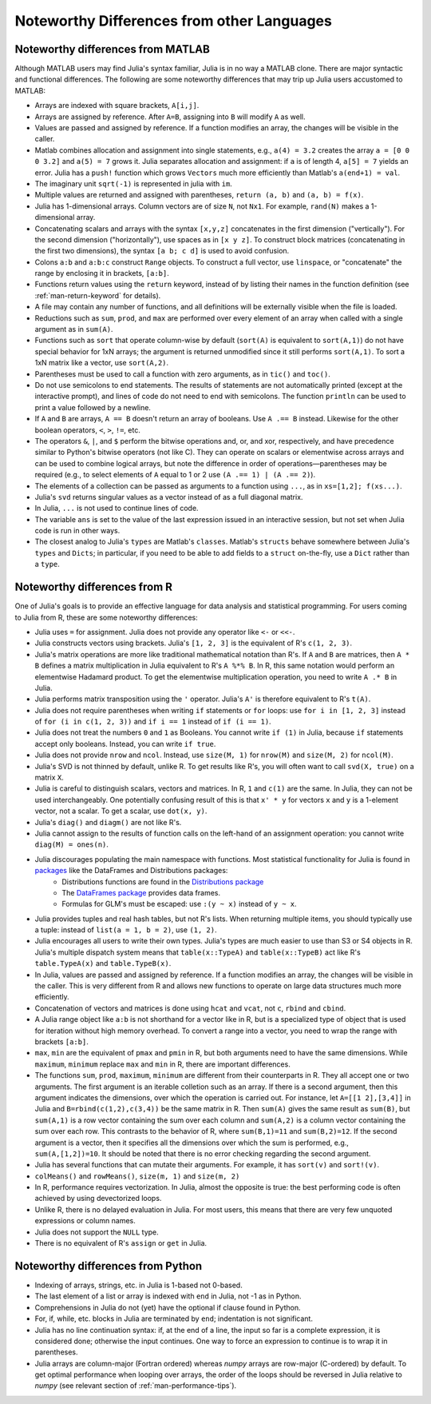 .. _man-noteworthy-differences:

*******************************************
Noteworthy Differences from other Languages
*******************************************

Noteworthy differences from MATLAB
----------------------------------

Although MATLAB users may find Julia's syntax familiar,
Julia is in no way a MATLAB clone. There are major syntactic and
functional differences. The following are some noteworthy
differences that may trip up Julia users accustomed to MATLAB:

-  Arrays are indexed with square brackets, ``A[i,j]``.
-  Arrays are assigned by reference. After ``A=B``, assigning into ``B``
   will modify ``A`` as well.
-  Values are passed and assigned by reference. If a function modifies
   an array, the changes will be visible in the caller.
-  Matlab combines allocation and assignment into single statements,
   e.g., ``a(4) = 3.2`` creates the array ``a = [0 0 0 3.2]`` and ``a(5) = 7``
   grows it. Julia separates allocation and assignment:
   if ``a`` is of length 4, ``a[5] = 7`` yields an error. Julia has a ``push!``
   function which grows ``Vectors`` much more efficiently than Matlab's
   ``a(end+1) = val``.
-  The imaginary unit ``sqrt(-1)`` is represented in julia with ``im``.
-  Multiple values are returned and assigned with parentheses,
   ``return (a, b)`` and ``(a, b) = f(x)``.
-  Julia has 1-dimensional arrays. Column vectors are of size ``N``, not
   ``Nx1``. For example, ``rand(N)`` makes a 1-dimensional array.
-  Concatenating scalars and arrays with the syntax ``[x,y,z]``
   concatenates in the first dimension ("vertically"). For the second
   dimension ("horizontally"), use spaces as in ``[x y z]``. To
   construct block matrices (concatenating in the first two dimensions),
   the syntax ``[a b; c d]`` is used to avoid confusion.
-  Colons ``a:b`` and ``a:b:c`` construct ``Range`` objects. To
   construct a full vector, use ``linspace``, or "concatenate" the range
   by enclosing it in brackets, ``[a:b]``.
-  Functions return values using the ``return`` keyword, instead of by
   listing their names in the function definition (see
   :ref:`man-return-keyword` for details).
-  A file may contain any number of functions, and all definitions will
   be externally visible when the file is loaded.
-  Reductions such as ``sum``, ``prod``, and ``max`` are performed over
   every element of an array when called with a single argument as in
   ``sum(A)``.
-  Functions such as ``sort`` that operate column-wise by default
   (``sort(A)`` is equivalent to ``sort(A,1)``) do not have special
   behavior for 1xN arrays; the argument is returned unmodified since it
   still performs ``sort(A,1)``. To sort a 1xN matrix like a vector, use
   ``sort(A,2)``.
-  Parentheses must be used to call a function with zero arguments, as
   in ``tic()`` and ``toc()``.
-  Do not use semicolons to end statements. The results of statements are
   not automatically printed (except at the interactive prompt), and
   lines of code do not need to end with semicolons. The function
   ``println`` can be used to print a value followed by a newline.
-  If ``A`` and ``B`` are arrays, ``A == B`` doesn't return an array of
   booleans. Use ``A .== B`` instead. Likewise for the other boolean
   operators, ``<``, ``>``, ``!=``, etc.
-  The operators ``&``, ``|``, and ``$`` perform the bitwise operations and,
   or, and xor, respectively, and have precedence similar to Python's bitwise
   operators (not like C). They can operate on scalars or elementwise
   across arrays and can be used to combine logical arrays, but note the
   difference in order of operations—parentheses may be required (e.g.,
   to select elements of ``A`` equal to 1 or 2 use ``(A .== 1) | (A .== 2)``).
-  The elements of a collection can be passed as arguments to a function
   using ``...``, as in ``xs=[1,2]; f(xs...)``.
-  Julia's ``svd`` returns singular values as a vector instead of as a
   full diagonal matrix.
-  In Julia, ``...`` is not used to continue lines of code.
-  The variable ``ans`` is set to the value of the last expression issued
   in an interactive session, but not set when Julia code is run in other
   ways.
-  The closest analog to Julia's ``types`` are Matlab's
   ``classes``. Matlab's ``structs`` behave somewhere between Julia's
   ``types`` and ``Dicts``; in particular, if you need to be able to add
   fields to a ``struct`` on-the-fly, use a ``Dict`` rather than a
   ``type``.


Noteworthy differences from R
-----------------------------

One of Julia's goals is to provide an effective language for data analysis and statistical programming. For users coming to Julia from R, these are some noteworthy differences:

- Julia uses ``=`` for assignment. Julia does not provide any operator like ``<-`` or ``<<-``.
- Julia constructs vectors using brackets. Julia's ``[1, 2, 3]`` is the equivalent of R's ``c(1, 2, 3)``.
- Julia's matrix operations are more like traditional mathematical notation than R's. If ``A`` and ``B`` are matrices, then ``A * B`` defines a matrix multiplication in Julia equivalent to R's ``A %*% B``. In R, this same notation would perform an elementwise Hadamard product. To get the elementwise multiplication operation, you need to write ``A .* B`` in Julia.
- Julia performs matrix transposition using the ``'`` operator. Julia's ``A'`` is therefore equivalent to R's ``t(A)``.
- Julia does not require parentheses when writing ``if`` statements or ``for`` loops: use ``for i in [1, 2, 3]`` instead of ``for (i in c(1, 2, 3))`` and ``if i == 1`` instead of ``if (i == 1)``.
- Julia does not treat the numbers ``0`` and ``1`` as Booleans. You cannot write ``if (1)`` in Julia, because ``if`` statements accept only booleans. Instead, you can write ``if true``.
- Julia does not provide ``nrow`` and ``ncol``. Instead, use ``size(M, 1)`` for ``nrow(M)`` and ``size(M, 2)`` for ``ncol(M)``.
- Julia's SVD is not thinned by default, unlike R. To get results like R's, you will often want to call ``svd(X, true)`` on a matrix ``X``.
- Julia is careful to distinguish scalars, vectors and matrices. In R, ``1`` and ``c(1)`` are the same. In Julia, they can not be used interchangeably. One potentially confusing result of this is that ``x' * y`` for vectors ``x`` and ``y`` is a 1-element vector, not a scalar. To get a scalar, use ``dot(x, y)``.
- Julia's ``diag()`` and ``diagm()`` are not like R's.
- Julia cannot assign to the results of function calls on the left-hand of an assignment operation: you cannot write ``diag(M) = ones(n)``.
- Julia discourages populating the main namespace with functions. Most statistical functionality for Julia is found in `packages <http://docs.julialang.org/en/latest/packages/packagelist/>`_ like the DataFrames and Distributions packages:
	- Distributions functions are found in the `Distributions package <https://github.com/JuliaStats/Distributions.jl>`_
	- The `DataFrames package <https://github.com/HarlanH/DataFrames.jl>`_ provides data frames.
	- Formulas for GLM's must be escaped: use ``:(y ~ x)`` instead of ``y ~ x``.
- Julia provides tuples and real hash tables, but not R's lists. When returning multiple items, you should typically use a tuple: instead of ``list(a = 1, b = 2)``, use ``(1, 2)``.
- Julia encourages all users to write their own types. Julia's types are much easier to use than S3 or S4 objects in R. Julia's multiple dispatch system means that ``table(x::TypeA)`` and ``table(x::TypeB)`` act like R's ``table.TypeA(x)`` and ``table.TypeB(x)``.
- In Julia, values are passed and assigned by reference. If a function modifies an array, the changes will be visible in the caller. This is very different from R and allows new functions to operate on large data structures much more efficiently.
- Concatenation of vectors and matrices is done using ``hcat`` and ``vcat``, not ``c``, ``rbind`` and ``cbind``.
- A Julia range object like ``a:b`` is not shorthand for a vector like in R, but is a specialized type of object that is used for iteration without high memory overhead. To convert a range into a vector, you need to wrap the range with brackets ``[a:b]``.
- ``max``, ``min`` are the equivalent of ``pmax`` and ``pmin`` in R, but both arguments need to have the same dimensions.  While ``maximum``, ``minimum`` replace ``max`` and ``min`` in R, there are important differences.
- The functions ``sum``, ``prod``, ``maximum``, ``minimum`` are different from their counterparts in R. They all accept one or two arguments. The first argument is an iterable colletion such as an array.  If there is a second argument, then this argument indicates the dimensions, over which the operation is carried out.  For instance, let ``A=[[1 2],[3,4]]`` in Julia and ``B=rbind(c(1,2),c(3,4))`` be the same matrix in R.  Then ``sum(A)`` gives the same result as ``sum(B)``, but ``sum(A,1)`` is a row vector containing the sum over each column and ``sum(A,2)`` is a column vector containing the sum over each row.  This contrasts to the behavior of R, where ``sum(B,1)=11`` and ``sum(B,2)=12``.  If the second argument is a vector, then it specifies all the dimensions over which the sum is performed, e.g., ``sum(A,[1,2])=10``.  It should be noted that there is no error checking regarding the second argument. 
- Julia has several functions that can mutate their arguments. For example, it has ``sort(v)`` and ``sort!(v)``.
- ``colMeans()`` and ``rowMeans()``, ``size(m, 1)`` and ``size(m, 2)``
- In R, performance requires vectorization. In Julia, almost the opposite is true: the best performing code is often achieved by using devectorized loops.
- Unlike R, there is no delayed evaluation in Julia. For most users, this means that there are very few unquoted expressions or column names.
- Julia does not support the ``NULL`` type.
- There is no equivalent of R's ``assign`` or ``get`` in Julia.

Noteworthy differences from Python
----------------------------------

- Indexing of arrays, strings, etc. in Julia is 1-based not 0-based.
- The last element of a list or array is indexed with ``end`` in Julia,
  not -1 as in Python.
- Comprehensions in Julia do not (yet) have the optional if clause found
  in Python.
- For, if, while, etc. blocks in Julia are terminated by ``end``;
  indentation is not significant.
- Julia has no line continuation syntax: if, at the end of a line, the
  input so far is a complete expression, it is considered done;
  otherwise the input continues. One way to force an expression
  to continue is to wrap it in parentheses.
- Julia arrays are column-major (Fortran ordered) whereas `numpy` arrays
  are row-major (C-ordered) by default. To get optimal performance when
  looping over arrays, the order of the loops should be reversed in
  Julia relative to `numpy` (see relevant section of
  :ref:`man-performance-tips`).
